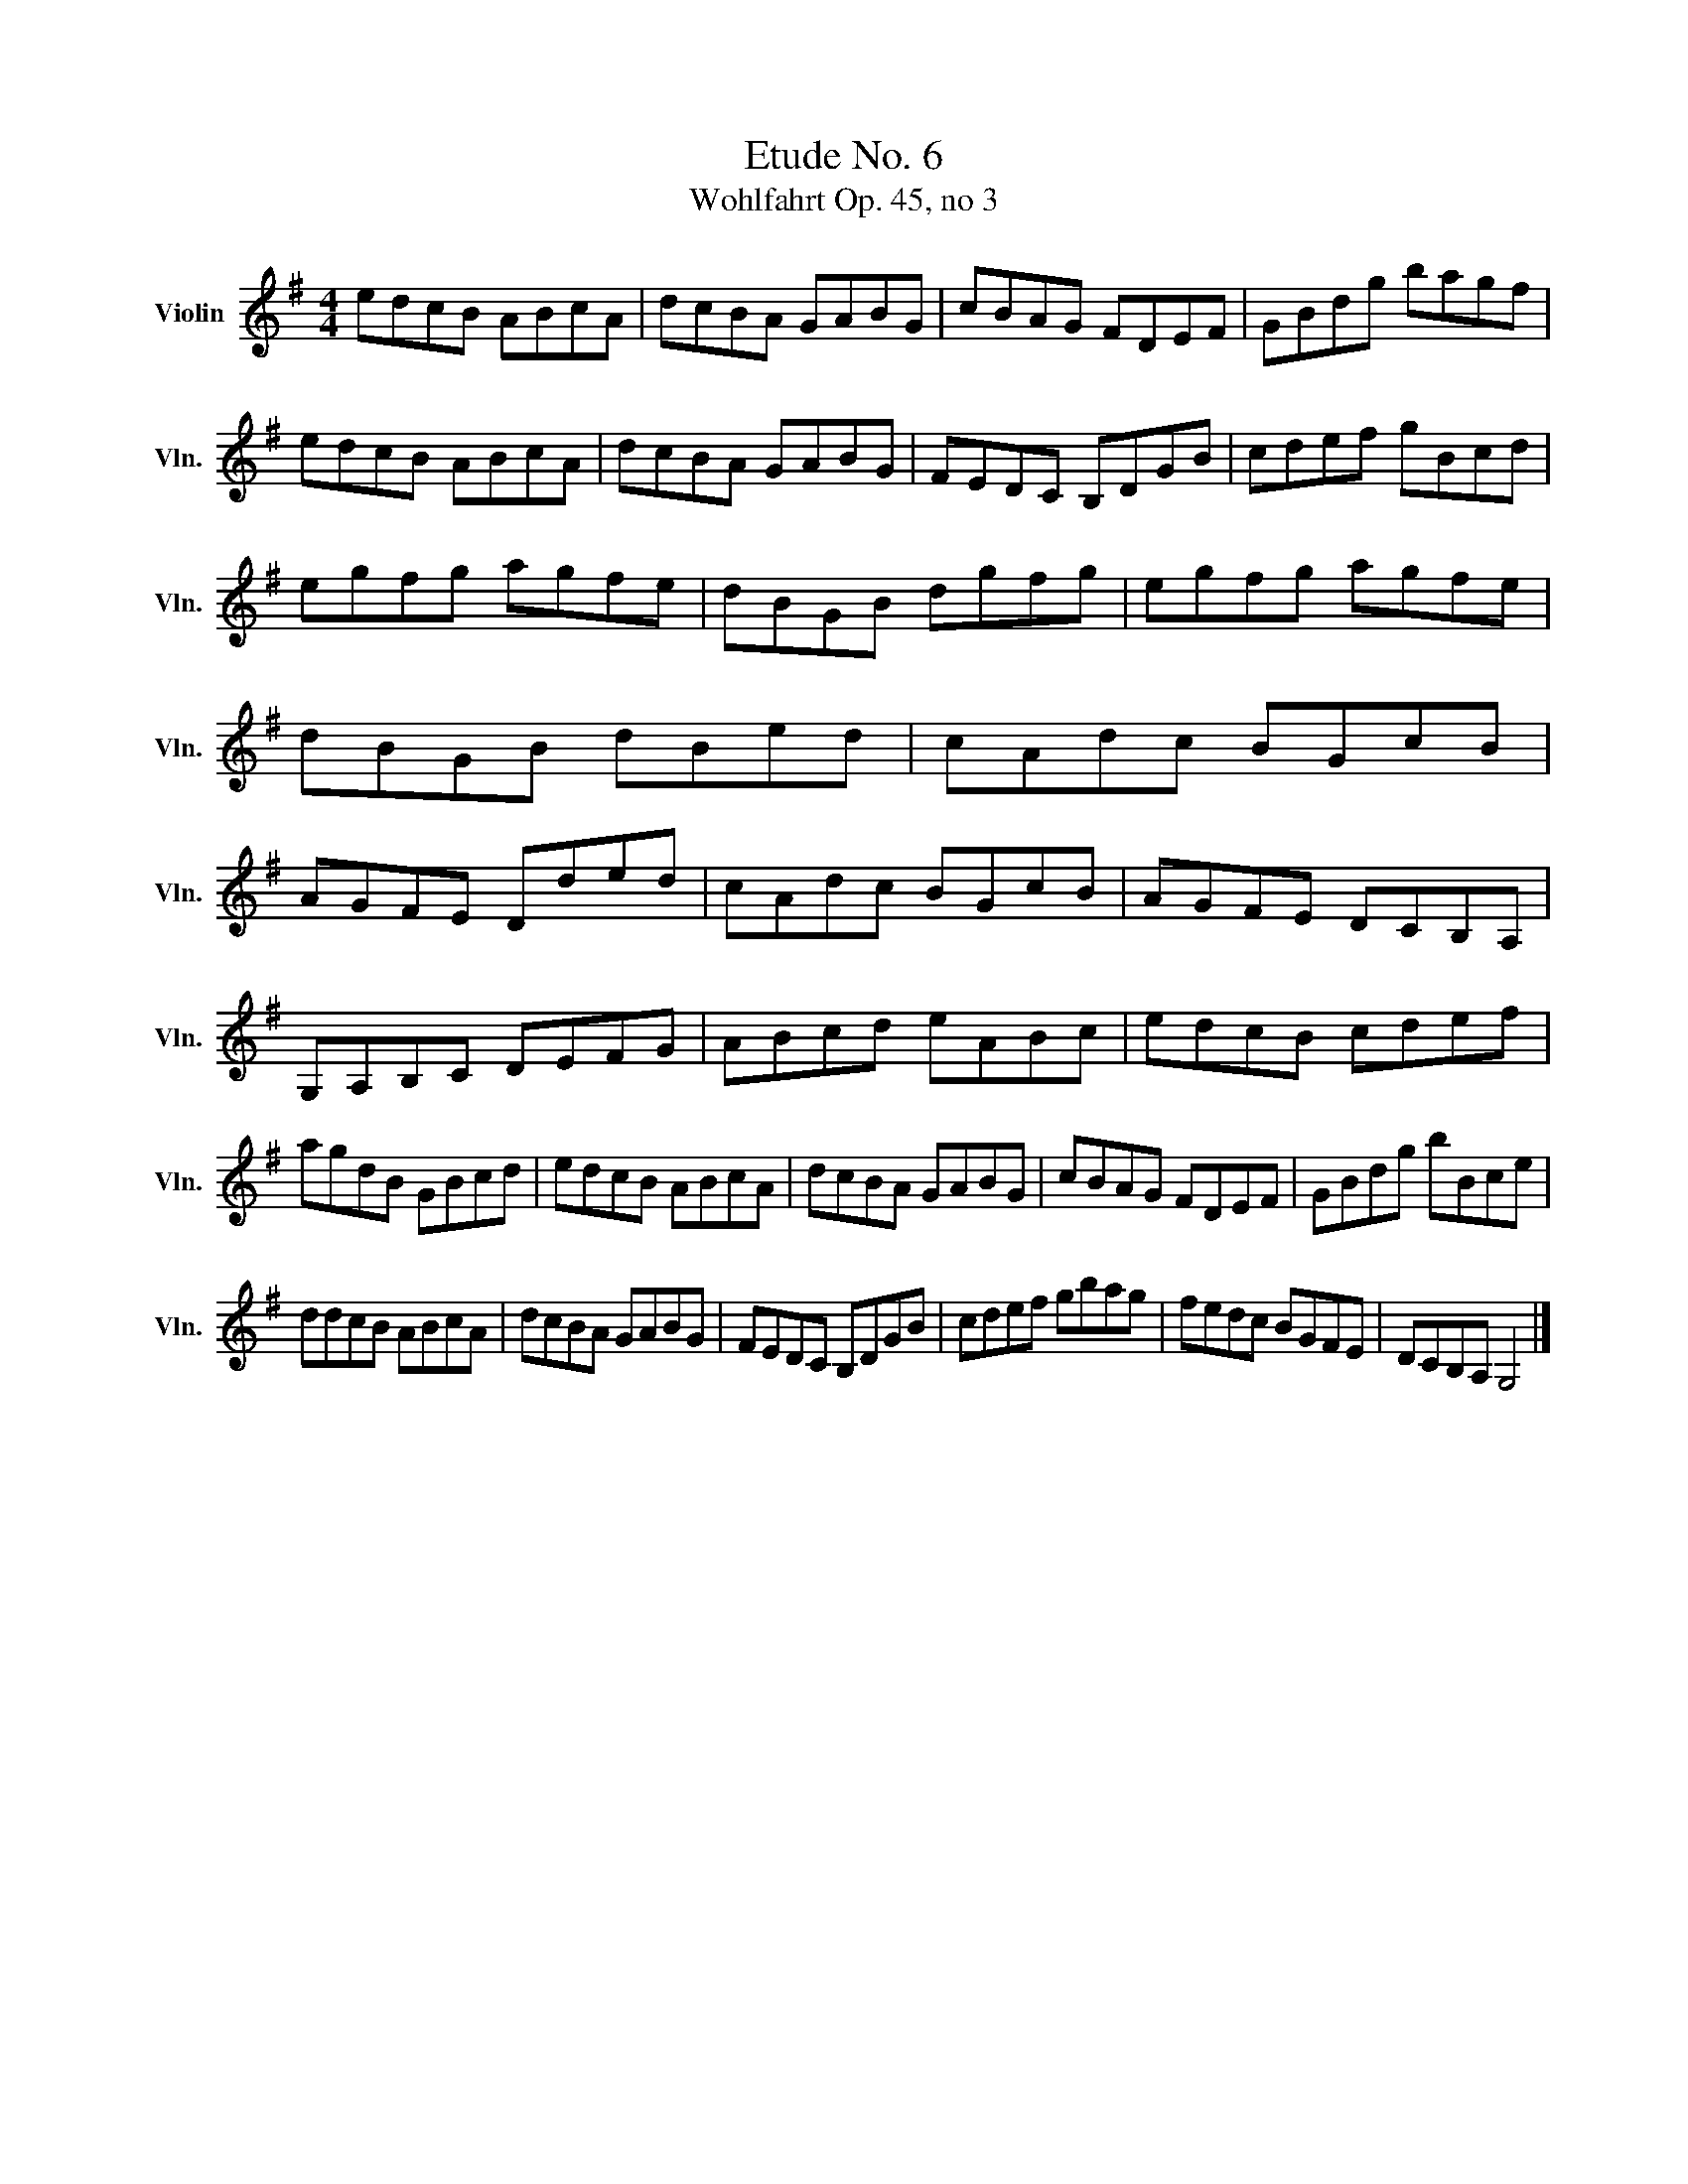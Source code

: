 X:1
T:Etude No. 6
T:Wohlfahrt Op. 45, no 3
L:1/8
M:4/4
K:G
V:1 treble nm="Violin" snm="Vln."
V:1
 edcB ABcA | dcBA GABG | cBAG FDEF | GBdg bagf | edcB ABcA | dcBA GABG | FEDC B,DGB | cdef gBcd | %8
 egfg agfe | dBGB dgfg | egfg agfe | dBGB dBed | cAdc BGcB | AGFE Dded | cAdc BGcB | AGFE DCB,A, | %16
 G,A,B,C DEFG | ABcd eABc | edcB cdef | agdB GBcd | edcB ABcA | dcBA GABG | cBAG FDEF | GBdg bBce | %24
 ddcB ABcA | dcBA GABG | FEDC B,DGB | cdef gbag | fedc BGFE | DCB,A, G,4 |] %30

